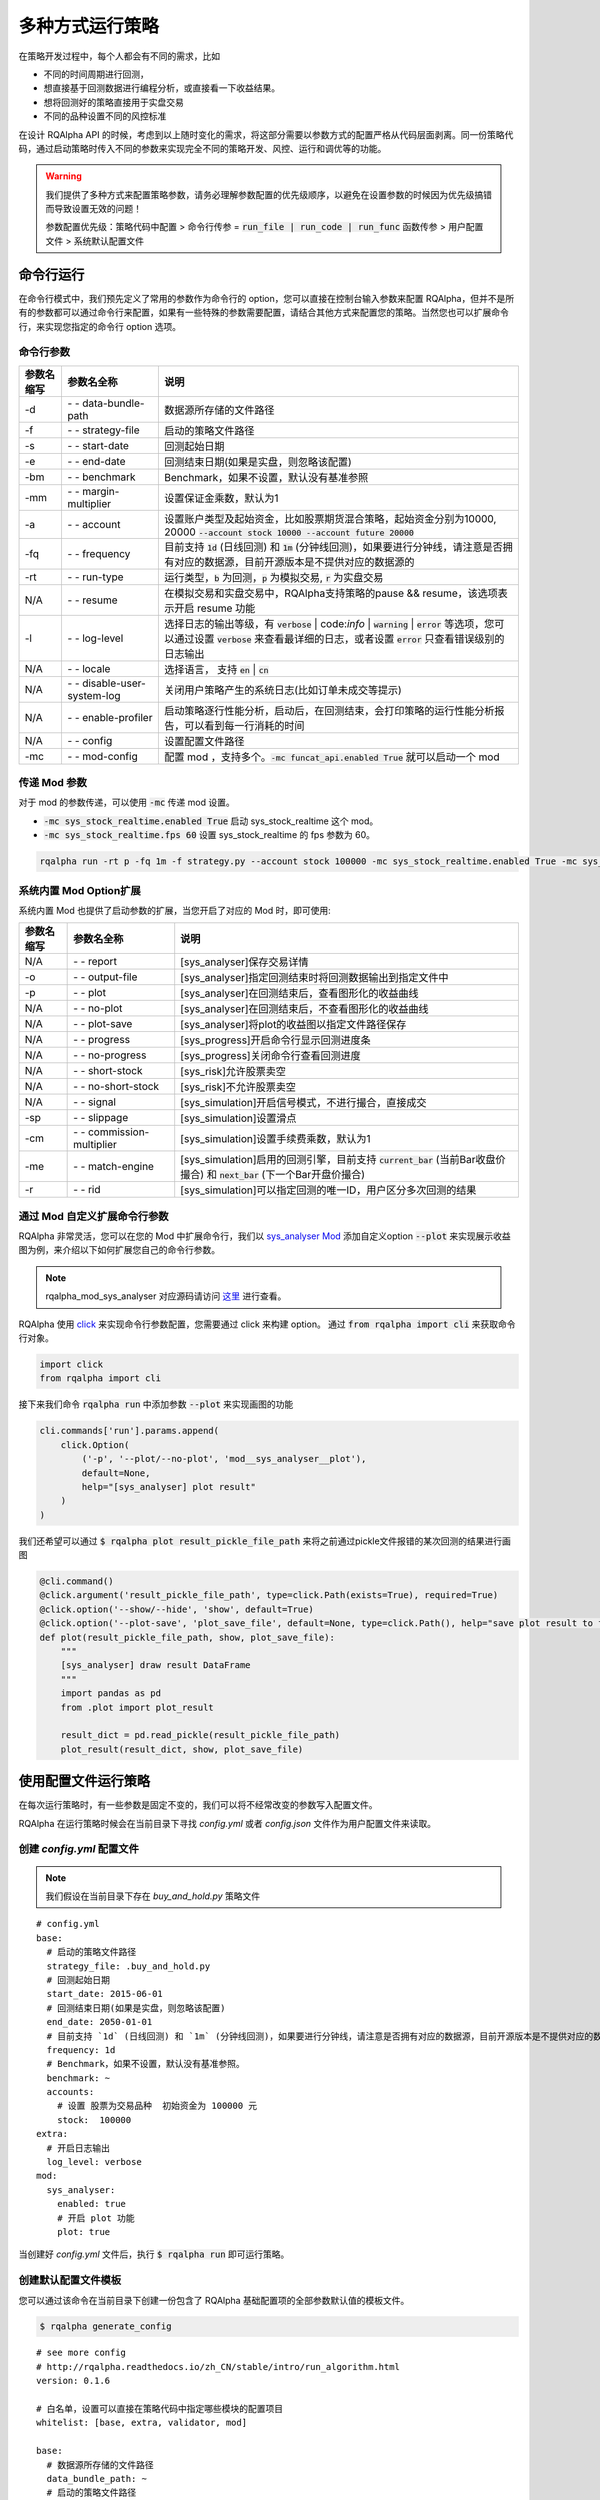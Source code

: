 .. _intro-run-alogirhtm:

====================
多种方式运行策略
====================

在策略开发过程中，每个人都会有不同的需求，比如

*   不同的时间周期进行回测，
*   想直接基于回测数据进行编程分析，或直接看一下收益结果。
*   想将回测好的策略直接用于实盘交易
*   不同的品种设置不同的风控标准

在设计 RQAlpha API 的时候，考虑到以上随时变化的需求，将这部分需要以参数方式的配置严格从代码层面剥离。同一份策略代码，通过启动策略时传入不同的参数来实现完全不同的策略开发、风控、运行和调优等的功能。

.. warning::

    我们提供了多种方式来配置策略参数，请务必理解参数配置的优先级顺序，以避免在设置参数的时候因为优先级搞错而导致设置无效的问题！

    参数配置优先级：策略代码中配置 > 命令行传参 = :code:`run_file | run_code | run_func` 函数传参 > 用户配置文件 > 系统默认配置文件

命令行运行
------------------------------------------------------

在命令行模式中，我们预先定义了常用的参数作为命令行的 option，您可以直接在控制台输入参数来配置 RQAlpha，但并不是所有的参数都可以通过命令行来配置，如果有一些特殊的参数需要配置，请结合其他方式来配置您的策略。当然您也可以扩展命令行，来实现您指定的命令行 option 选项。

命令行参数
~~~~~~~~~~~~~~~~~~~~~~~~~~~~~~~~~~~~~~~~~~~~~~~~~~~~~~

===========   =============================   ==============================================================================
参数名缩写      参数名全称                        说明
===========   =============================   ==============================================================================
-d            `- -` data-bundle-path          数据源所存储的文件路径
-f            `- -` strategy-file             启动的策略文件路径
-s            `- -` start-date                回测起始日期
-e            `- -` end-date                  回测结束日期(如果是实盘，则忽略该配置)
-bm           `- -` benchmark                 Benchmark，如果不设置，默认没有基准参照
-mm           `- -` margin-multiplier         设置保证金乘数，默认为1
-a            `- -` account                   设置账户类型及起始资金，比如股票期货混合策略，起始资金分别为10000, 20000 :code:`--account stock 10000 --account future 20000`
-fq           `- -` frequency                 目前支持 :code:`1d` (日线回测) 和 :code:`1m` (分钟线回测)，如果要进行分钟线，请注意是否拥有对应的数据源，目前开源版本是不提供对应的数据源的
-rt           `- -` run-type                  运行类型，:code:`b` 为回测，:code:`p` 为模拟交易, :code:`r` 为实盘交易
N/A           `- -` resume                    在模拟交易和实盘交易中，RQAlpha支持策略的pause && resume，该选项表示开启 resume 功能
-l            `- -` log-level                 选择日志的输出等级，有 :code:`verbose` | code:`info` | :code:`warning` | :code:`error` 等选项，您可以通过设置 :code:`verbose` 来查看最详细的日志，或者设置 :code:`error` 只查看错误级别的日志输出
N/A           `- -` locale                    选择语言， 支持 :code:`en` | :code:`cn`
N/A           `- -` disable-user-system-log   关闭用户策略产生的系统日志(比如订单未成交等提示)
N/A           `- -` enable-profiler           启动策略逐行性能分析，启动后，在回测结束，会打印策略的运行性能分析报告，可以看到每一行消耗的时间
N/A           `- -` config                    设置配置文件路径
-mc           `- -` mod-config                配置 mod ，支持多个。:code:`-mc funcat_api.enabled True` 就可以启动一个 mod
===========   =============================   ==============================================================================

传递 Mod 参数
~~~~~~~~~~~~~~~~~~~~~~~~~~~~~~~~~~~~~~~~~~~~~~~~~~~~~~

对于 mod 的参数传递，可以使用 :code:`-mc` 传递 mod 设置。

- :code:`-mc sys_stock_realtime.enabled True` 启动 sys_stock_realtime 这个 mod。
- :code:`-mc sys_stock_realtime.fps 60` 设置 sys_stock_realtime 的 fps 参数为 60。

.. code-block:: python3

   rqalpha run -rt p -fq 1m -f strategy.py --account stock 100000 -mc sys_stock_realtime.enabled True -mc sys_stock_realtime.fps 60

系统内置 Mod Option扩展
~~~~~~~~~~~~~~~~~~~~~~~~~~~~~~~~~~~~~~~~~~~~~~~~~~~~~~

系统内置 Mod 也提供了启动参数的扩展，当您开启了对应的 Mod 时，即可使用:

===========   =============================   ==============================================================================
参数名缩写      参数名全称                        说明
===========   =============================   ==============================================================================
N/A           `- -` report                    [sys_analyser]保存交易详情
-o            `- -` output-file               [sys_analyser]指定回测结束时将回测数据输出到指定文件中
-p            `- -` plot                      [sys_analyser]在回测结束后，查看图形化的收益曲线
N/A           `- -` no-plot                   [sys_analyser]在回测结束后，不查看图形化的收益曲线
N/A           `- -` plot-save                 [sys_analyser]将plot的收益图以指定文件路径保存
N/A           `- -` progress                  [sys_progress]开启命令行显示回测进度条
N/A           `- -` no-progress               [sys_progress]关闭命令行查看回测进度
N/A           `- -` short-stock               [sys_risk]允许股票卖空
N/A           `- -` no-short-stock            [sys_risk]不允许股票卖空
N/A           `- -` signal                    [sys_simulation]开启信号模式，不进行撮合，直接成交
-sp           `- -` slippage                  [sys_simulation]设置滑点
-cm           `- -` commission-multiplier     [sys_simulation]设置手续费乘数，默认为1
-me           `- -` match-engine              [sys_simulation]启用的回测引擎，目前支持 :code:`current_bar` (当前Bar收盘价撮合) 和 :code:`next_bar` (下一个Bar开盘价撮合)
-r            `- -` rid                       [sys_simulation]可以指定回测的唯一ID，用户区分多次回测的结果
===========   =============================   ==============================================================================

通过 Mod 自定义扩展命令行参数
~~~~~~~~~~~~~~~~~~~~~~~~~~~~~~~~~~~~~~~~~~~~~~~~~~~~~~

RQAlpha 非常灵活，您可以在您的 Mod 中扩展命令行，我们以 `sys_analyser Mod <https://github.com/ricequant/rqalpha/tree/master/rqalpha/mod/rqalpha_mod_sys_analyser>`_ 添加自定义option :code:`--plot` 来实现展示收益图为例，来介绍以下如何扩展您自己的命令行参数。

.. note::

    rqalpha_mod_sys_analyser 对应源码请访问 `这里 <https://github.com/ricequant/rqalpha/blob/master/rqalpha/mod/rqalpha_mod_sys_analyser/__init__.py>`_ 进行查看。

RQAlpha 使用 `click <http://click.pocoo.org/5/>`_ 来实现命令行参数配置，您需要通过 click 来构建 option。
通过 :code:`from rqalpha import cli` 来获取命令行对象。

.. code-block:: python

    import click
    from rqalpha import cli

接下来我们命令 :code:`rqalpha run` 中添加参数 :code:`--plot` 来实现画图的功能

.. code-block:: python

    cli.commands['run'].params.append(
        click.Option(
            ('-p', '--plot/--no-plot', 'mod__sys_analyser__plot'),
            default=None,
            help="[sys_analyser] plot result"
        )
    )

我们还希望可以通过 :code:`$ rqalpha plot result_pickle_file_path` 来将之前通过pickle文件报错的某次回测的结果进行画图

.. code-block:: python

    @cli.command()
    @click.argument('result_pickle_file_path', type=click.Path(exists=True), required=True)
    @click.option('--show/--hide', 'show', default=True)
    @click.option('--plot-save', 'plot_save_file', default=None, type=click.Path(), help="save plot result to file")
    def plot(result_pickle_file_path, show, plot_save_file):
        """
        [sys_analyser] draw result DataFrame
        """
        import pandas as pd
        from .plot import plot_result

        result_dict = pd.read_pickle(result_pickle_file_path)
        plot_result(result_dict, show, plot_save_file)

使用配置文件运行策略
------------------------------------------------------

在每次运行策略时，有一些参数是固定不变的，我们可以将不经常改变的参数写入配置文件。

RQAlpha 在运行策略时候会在当前目录下寻找 `config.yml` 或者  `config.json` 文件作为用户配置文件来读取。

创建 `config.yml` 配置文件
~~~~~~~~~~~~~~~~~~~~~~~~~~~~~~~~~~~~~~~~~~~~~~~~~~~~~~

.. note::

    我们假设在当前目录下存在 `buy_and_hold.py` 策略文件

::

    # config.yml
    base:
      # 启动的策略文件路径
      strategy_file: .buy_and_hold.py
      # 回测起始日期
      start_date: 2015-06-01
      # 回测结束日期(如果是实盘，则忽略该配置)
      end_date: 2050-01-01
      # 目前支持 `1d` (日线回测) 和 `1m` (分钟线回测)，如果要进行分钟线，请注意是否拥有对应的数据源，目前开源版本是不提供对应的数据源的。
      frequency: 1d
      # Benchmark，如果不设置，默认没有基准参照。
      benchmark: ~
      accounts:
        # 设置 股票为交易品种  初始资金为 100000 元
        stock:  100000
    extra:
      # 开启日志输出
      log_level: verbose
    mod:
      sys_analyser:
        enabled: true
        # 开启 plot 功能
        plot: true

当创建好 `config.yml` 文件后，执行 :code:`$ rqalpha run` 即可运行策略。

创建默认配置文件模板
~~~~~~~~~~~~~~~~~~~~~~~~~~~~~~~~~~~~~~~~~~~~~~~~~~~~~~

您可以通过该命令在当前目录下创建一份包含了 RQAlpha 基础配置项的全部参数默认值的模板文件。

.. code-block:: bash

    $ rqalpha generate_config

::

    # see more config
    # http://rqalpha.readthedocs.io/zh_CN/stable/intro/run_algorithm.html
    version: 0.1.6

    # 白名单，设置可以直接在策略代码中指定哪些模块的配置项目
    whitelist: [base, extra, validator, mod]

    base:
      # 数据源所存储的文件路径
      data_bundle_path: ~
      # 启动的策略文件路径
      strategy_file: strategy.py
      # 策略源代码
      source_code: ~
      # 回测起始日期
      start_date: 2015-06-01
      # 回测结束日期(如果是实盘，则忽略该配置)
      end_date: 2050-01-01
      # 设置保证金乘数，默认为1
      margin_multiplier: 1
      # 运行类型，`b` 为回测，`p` 为模拟交易, `r` 为实盘交易。
      run_type: b
      # 目前支持 `1d` (日线回测) 和 `1m` (分钟线回测)，如果要进行分钟线，请注意是否拥有对应的数据源，目前开源版本是不提供对应的数据源的。
      frequency: 1d
      # Benchmark，如果不设置，默认没有基准参照。
      benchmark: ~
      # 在模拟交易和实盘交易中，RQAlpha支持策略的pause && resume，该选项表示开启 resume 功能
      resume_mode: false
      # 在模拟交易和实盘交易中，RQAlpha支持策略的pause && resume，该选项表示开启 persist 功能呢，
      # 其会在每个bar结束对进行策略的持仓、账户信息，用户的代码上线文等内容进行持久化
      persist: false
      persist_mode: real_time
      # 设置策略可交易品种，目前支持 `stock` (股票账户)、`future` (期货账户)，您也可以自行扩展
      accounts:
        # 如果想设置使用某个账户，只需要增加对应的初始资金即可
        stock: ~
        future: ~

    extra:
      # 选择日志的输出等级，有 `verbose` | `info` | `warning` | `error` 等选项，您可以通过设置 `verbose` 来查看最详细的日志，
      # 或者设置 `error` 只查看错误级别的日志输出
      log_level: info
      user_system_log_disabled: false
      # 通过该参数可以将预定义变量传入 `context` 内。
      context_vars: ~
      # force_run_init_when_pt_resume: 在PT的resume模式时，是否强制执行用户init。主要用于用户改代码。
      force_run_init_when_pt_resume: false
      # enable_profiler: 是否启动性能分析
      enable_profiler: false
      is_hold: false
      locale: zh_Hans_CN

    validator:
      # cash_return_by_stock_delisted: 开启该项，当持仓股票退市时，按照退市价格返还现金
      cash_return_by_stock_delisted: false
      # close_amount: 在执行order_value操作时，进行实际下单数量的校验和scale，默认开启
      close_amount: true


.. warning::

    生成的默认配置模板中不包含 Mod 相关的配置信息，每个 Mod 的配置信息请参考 Mod 对应的文档。

策略内配置参数信息
------------------------------------------------------

RQAlpha 提供了策略内配置参数信息的功能，您可以方便的在策略文件中配置参数，我们以 `test_f_buy_and_hold 文件 <https://github.com/ricequant/rqalpha/blob/master/tests/test_f_buy_and_hold.py>`_ 为例来介绍此种策略运行方式。

.. code-block:: python

    # test_f_buy_and_hold.py
    def init(context):
        context.s1 = "IF88"
        subscribe(context.s1)
        logger.info("Interested in: " + str(context.s1))


    def handle_bar(context, bar_dict):
        buy_open(context.s1, 1)


    __config__ = {
        "base": {
            "start_date": "2015-01-09",
            "end_date": "2015-03-09",
            "frequency": "1d",
            "matching_type": "current_bar",
            "benchmark": None,
            "accounts": {
                "future": 1000000
            }
        },
        "extra": {
            "log_level": "error",
        },
        "mod": {
            "sys_progress": {
                "enabled": True,
                "show": True,
            },
        },
    }

RQAlpha 会自动识别策略中的 :code:`__config__` 变量。

.. warning::

    虽然 RQAlpha 提供了此种方式来配置策略，但主要用于自动化测试中对每个策略进行参数配置，不建议在策略开发和运行中使用此方式运行策略。

通过引用 RQAlpha 库在代码中运行策略
------------------------------------------------------

并不是所有业务场景下都需要使用 :code:`rqalpha run` 命令行的方式来运行策略，您也可以在您的脚本/程序中直接运行 RQAlpha。

.. note::

  即使通过代码方式启动策略，RQAlpha 也会寻找代码执行目录是否存在 `config.yml` / `config.json` 文件，作为用户配置文件来加载配置。但代码中传入的 `config` 优先级更高。

使用 :code:`run_file` 函数来运行策略
~~~~~~~~~~~~~~~~~~~~~~~~~~~~~~~~~~~~~~~~~~~~~~~~~~~~~~

此种模式下，您需要指定策略文件路径，并传入配置参数以启动策略

.. code-block:: python

    # run_file_demo
    from rqalpha import run_file

    config = {
      "base": {
        "start_date": "2016-06-01",
        "end_date": "2016-12-01",
        "benchmark": "000300.XSHG",
        "accounts": {
            "stock": 100000
        }
      },
      "extra": {
        "log_level": "verbose",
      },
      "mod": {
        "sys_analyser": {
          "enabled": True,
          "plot": True
        }
      }
    }

    strategy_file_path = "./buy_and_hold.py"

    run_file(strategy_file_path, config)

使用 :code:`run_code` 函数来运行策略
~~~~~~~~~~~~~~~~~~~~~~~~~~~~~~~~~~~~~~~~~~~~~~~~~~~~~~

此种模式下，您需要以字符串的方式传入策略源码，并传入配置参数以启动策略

.. code-block:: python

    # run_code_demo
    from rqalpha import run_code

    code = """
    from rqalpha.api import *


    def init(context):
        logger.info("init")
        context.s1 = "000001.XSHE"
        update_universe(context.s1)
        context.fired = False


    def before_trading(context):
        pass


    def handle_bar(context, bar_dict):
        if not context.fired:
            # order_percent并且传入1代表买入该股票并且使其占有投资组合的100%
            order_percent(context.s1, 1)
            context.fired = True
    """

    config = {
      "base": {
        "start_date": "2016-06-01",
        "end_date": "2016-12-01",
        "benchmark": "000300.XSHG",
        "accounts": {
            "stock": 100000
        }
      },
      "extra": {
        "log_level": "verbose",
      },
      "mod": {
        "sys_analyser": {
          "enabled": True,
          "plot": True
        }
      }
    }

    run_code(code, config)

使用 :code:`run_func` 函数来运行策略
~~~~~~~~~~~~~~~~~~~~~~~~~~~~~~~~~~~~~~~~~~~~~~~~~~~~~~

此种模式下，您只需要在当前环境下定义策略函数，并传入指定运行的函数，即可运行策略。

.. code-block:: python

    # run_func_demo
    from rqalpha.api import *
    from rqalpha import run_func


    def init(context):
        logger.info("init")
        context.s1 = "000001.XSHE"
        update_universe(context.s1)
        context.fired = False


    def before_trading(context):
        pass


    def handle_bar(context, bar_dict):
        if not context.fired:
            # order_percent并且传入1代表买入该股票并且使其占有投资组合的100%
            order_percent(context.s1, 1)
            context.fired = True


    config = {
      "base": {
        "start_date": "2016-06-01",
        "end_date": "2016-12-01",
        "benchmark": "000300.XSHG",
        "accounts": {
            "stock": 100000
        }
      },
      "extra": {
        "log_level": "verbose",
      },
      "mod": {
        "sys_analyser": {
          "enabled": True,
          "plot": True
        }
      }
    }

    # 您可以指定您要传递的参数
    run_func(init=init, before_trading=before_trading, handle_bar=handle_bar, config=config)

    # 如果你的函数命名是按照 API 规范来，则可以直接按照以下方式来运行
    # run_func(**globals())



